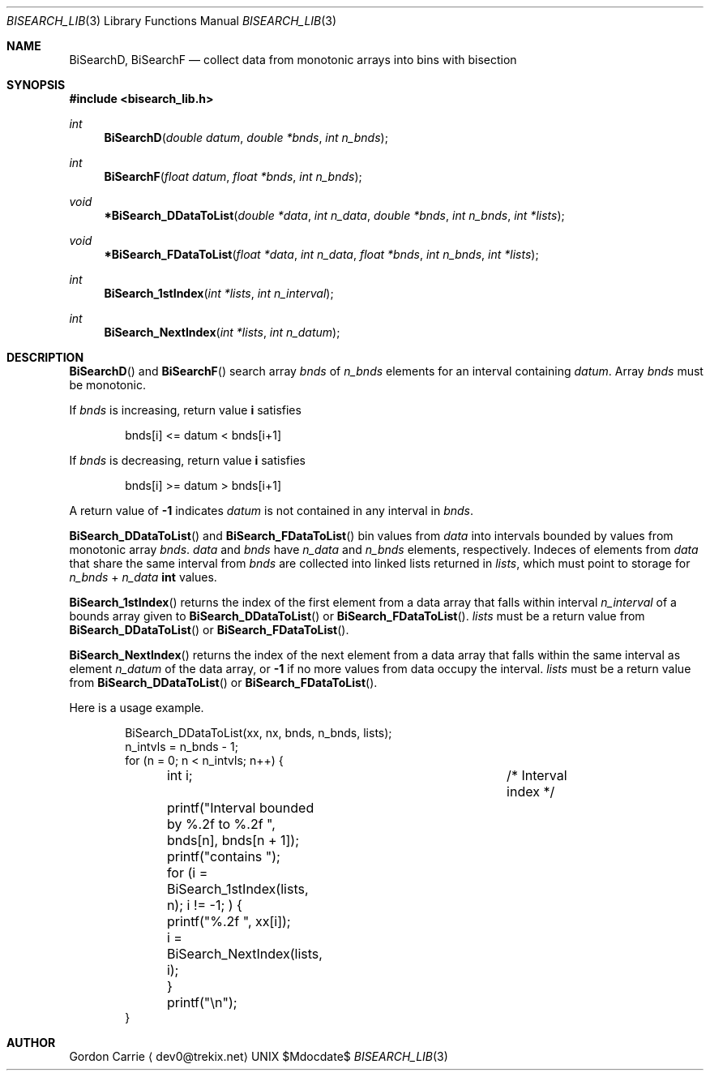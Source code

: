 .\" 
.\" Copyright (c) 2011, Gordon D. Carrie. All rights reserved.
.\" 
.\" Redistribution and use in source and binary forms, with or without
.\" modification, are permitted provided that the following conditions
.\" are met:
.\" 
.\"     * Redistributions of source code must retain the above copyright
.\"     notice, this list of conditions and the following disclaimer.
.\"     * Redistributions in binary form must reproduce the above copyright
.\"     notice, this list of conditions and the following disclaimer in the
.\"     documentation and/or other materials provided with the distribution.
.\" 
.\" THIS SOFTWARE IS PROVIDED BY THE COPYRIGHT HOLDERS AND CONTRIBUTORS
.\" "AS IS" AND ANY EXPRESS OR IMPLIED WARRANTIES, INCLUDING, BUT NOT
.\" LIMITED TO, THE IMPLIED WARRANTIES OF MERCHANTABILITY AND FITNESS FOR
.\" A PARTICULAR PURPOSE ARE DISCLAIMED. IN NO EVENT SHALL THE COPYRIGHT
.\" HOLDER OR CONTRIBUTORS BE LIABLE FOR ANY DIRECT, INDIRECT, INCIDENTAL,
.\" SPECIAL, EXEMPLARY, OR CONSEQUENTIAL DAMAGES (INCLUDING, BUT NOT LIMITED
.\" TO, PROCUREMENT OF SUBSTITUTE GOODS OR SERVICES; LOSS OF USE, DATA, OR
.\" PROFITS; OR BUSINESS INTERRUPTION) HOWEVER CAUSED AND ON ANY THEORY OF
.\" LIABILITY, WHETHER IN CONTRACT, STRICT LIABILITY, OR TORT (INCLUDING
.\" NEGLIGENCE OR OTHERWISE) ARISING IN ANY WAY OUT OF THE USE OF THIS
.\" SOFTWARE, EVEN IF ADVISED OF THE POSSIBILITY OF SUCH DAMAGE.
.\" 
.\" Please address questions and feedback to dev0@trekix.net
.\" 
.\" $Revision: 1.10 $ $Date: 2012/10/18 21:14:43 $
.\"
.Pp
.Dd $Mdocdate$
.Dt BISEARCH_LIB 3
.Os UNIX
.Sh NAME
.Nm BiSearchD,
.Nm BiSearchF
.Nd collect data from monotonic arrays into bins with bisection
.Sh SYNOPSIS
.Fd "#include <bisearch_lib.h>"
.Ft int
.Fn BiSearchD "double datum" "double *bnds" "int n_bnds"
.Ft int
.Fn BiSearchF "float datum" "float *bnds" "int n_bnds"
.Ft void
.Fn *BiSearch_DDataToList "double *data" "int n_data" "double *bnds" "int n_bnds" "int *lists"
.Ft void
.Fn *BiSearch_FDataToList "float *data" "int n_data" "float *bnds" "int n_bnds" "int *lists"
.Ft int
.Fn BiSearch_1stIndex "int *lists" "int n_interval"
.Ft int
.Fn BiSearch_NextIndex "int *lists" "int n_datum"
.Sh DESCRIPTION
.Fn BiSearchD
and
.Fn BiSearchF
search array
.Fa bnds
of 
.Fa n_bnds
elements for an interval containing
.Fa datum .
Array
.Fa bnds
must be monotonic.
.Pp
If
.Fa bnds
is increasing, return value
.Li i
satisfies
.Bd -literal -offset indent
bnds[i] <= datum < bnds[i+1]
.Ed
.Pp
If
.Fa bnds
is decreasing, return value
.Li i
satisfies
.Bd -literal -offset indent
bnds[i] >= datum > bnds[i+1]
.Ed
.Pp
A return value of
.Li -1
indicates
.Fa datum
is not contained in any interval
in
.Fa bnds .
.Pp
.Fn BiSearch_DDataToList
and
.Fn BiSearch_FDataToList
bin values from
.Fa data
into intervals bounded by values from monotonic array
.Fa bnds .
.Fa data
and
.Fa bnds
have
.Fa n_data
and
.Fa n_bnds
elements, respectively. Indeces of elements from
.Fa data
that share the same interval from
.Fa bnds
are collected into linked lists returned in
.Fa lists ,
which must point to storage for
.Fa n_bnds
+
.Fa n_data
.Li int
values.
.Pp
.Fn BiSearch_1stIndex
returns the index of the first element from a data array that falls within
interval
.Fa n_interval
of a bounds array given to
.Fn BiSearch_DDataToList
or
.Fn BiSearch_FDataToList .
.Fa lists
must be a return value from
.Fn BiSearch_DDataToList
or
.Fn BiSearch_FDataToList .
.Pp
.Fn BiSearch_NextIndex
returns the index of the next element from a data array that falls within
the same interval as element
.Fa n_datum
of the data array, or
.Li -1
if no more values from data occupy the interval.
.Fa lists
must be a return value from
.Fn BiSearch_DDataToList
or
.Fn BiSearch_FDataToList .
.Pp
Here is a usage example.
.Bd -literal -offset indent
    BiSearch_DDataToList(xx, nx, bnds, n_bnds, lists);
    n_intvls = n_bnds - 1;
    for (n = 0; n < n_intvls; n++) {
	int i;				/* Interval index */

	printf("Interval bounded by %.2f to %.2f ", bnds[n], bnds[n + 1]);
	printf("contains ");
	for (i = BiSearch_1stIndex(lists, n); i != -1; ) {
	    printf("%.2f ", xx[i]);
	    i = BiSearch_NextIndex(lists, i);
	}
	printf("\\n");
    }
.Ed
.Pp
.Sh AUTHOR
.An "Gordon Carrie"
.Aq dev0@trekix.net

